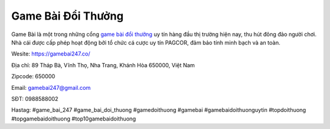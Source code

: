 Game Bài Đổi Thưởng
===================================

Game Bài là một trong những cổng `game bài đổi thưởng <https://gamebai247.co/>`_ uy tín hàng đầu thị trường hiện nay, thu hút đông đảo người chơi. Nhà cái được cấp phép hoạt động bởi tổ chức cá cược uy tín PAGCOR, đảm bảo tính minh bạch và an toàn. 

Wesite: `https://gamebai247.co/ <https://gamebai247.co/>`_

Địa chỉ: 89 Tháp Bà, Vĩnh Thọ, Nha Trang, Khánh Hòa 650000, Việt Nam

Zipcode: 650000

Email: gamebai247@gmail.com

SĐT: 0988588002

Hastag: #game_bai_247  #game_bai_doi_thuong #gamedoithuong #gamebai #gamebaidoithuonguytin #topdoithuong #topgamebaidoithuong #top10gamebaidoithuong
